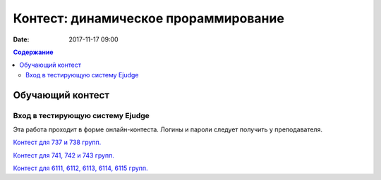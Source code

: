 Контест: динамическое прораммирование
#####################################

:date: 2017-11-17 09:00

.. default-role:: code
.. contents:: Содержание


Обучающий контест
=================

Вход в тестирующую систему Ejudge
---------------------------------

Эта работа проходит в форме онлайн-контеста. Логины и пароли следует получить у преподавателя.

`Контест для 737 и 738 групп.`__

.. __: http://judge2.vdi.mipt.ru/cgi-bin/new-client?contest_id=731112


`Контест для 741, 742 и 743 групп.`__

.. __: http://judge2.vdi.mipt.ru/cgi-bin/new-client?contest_id=740112


`Контест для 6111, 6112, 6113, 6114, 6115 групп.`__

.. __: http://judge2.vdi.mipt.ru/cgi-bin/new-client?contest_id=610112
